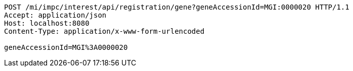 [source,http,options="nowrap"]
----
POST /mi/impc/interest/api/registration/gene?geneAccessionId=MGI:0000020 HTTP/1.1
Accept: application/json
Host: localhost:8080
Content-Type: application/x-www-form-urlencoded

geneAccessionId=MGI%3A0000020
----
